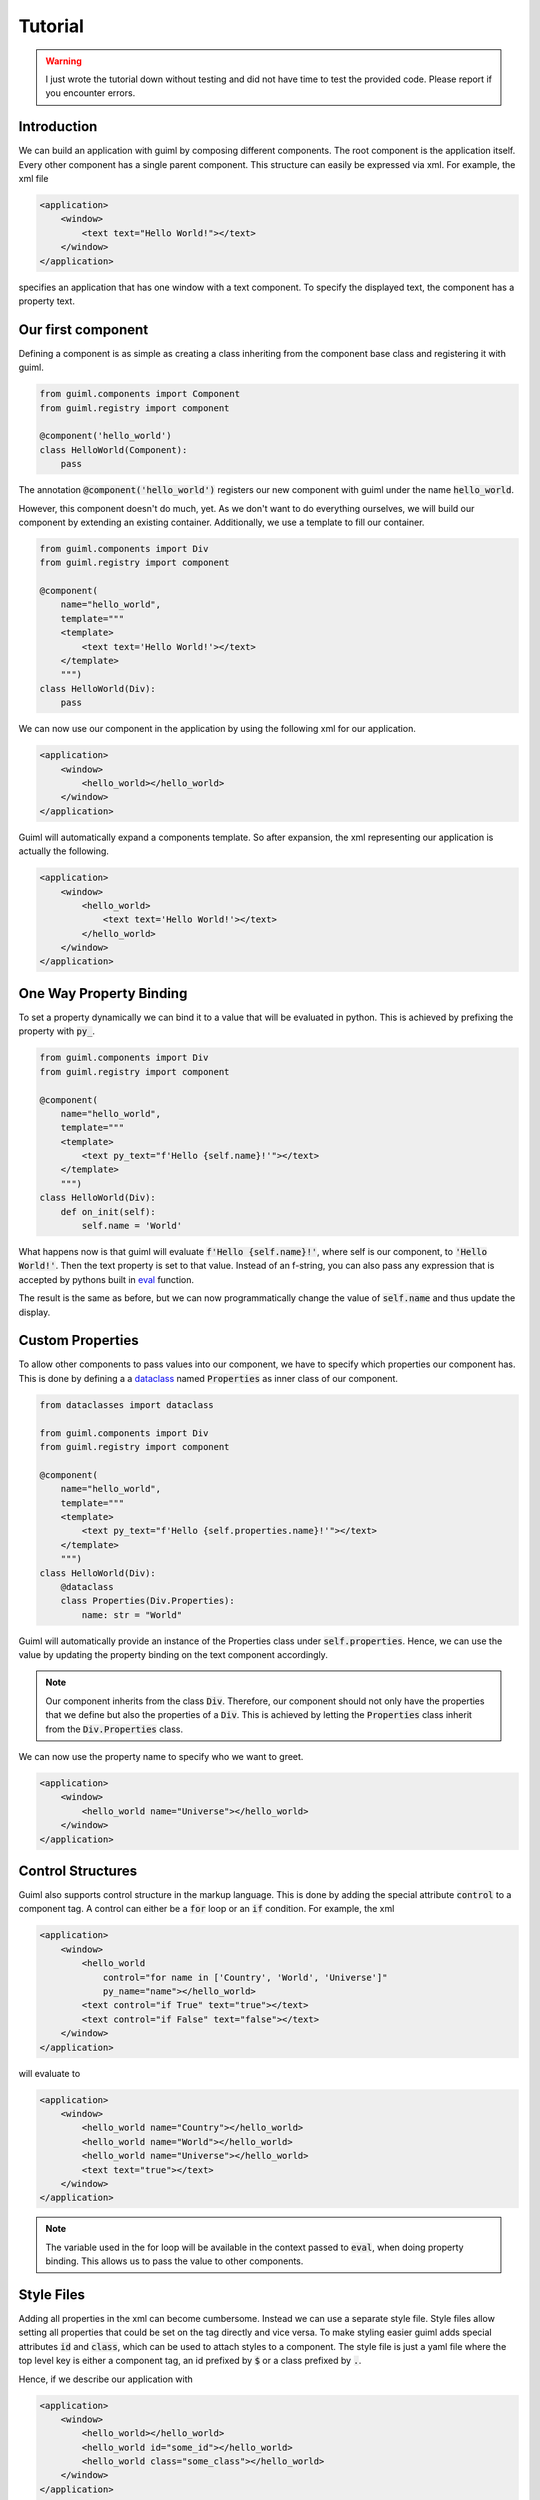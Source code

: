 Tutorial
========

.. warning::

    I just wrote the tutorial down without testing and did not have time to
    test the provided code. Please report if you encounter errors.

Introduction
------------

We can build an application with guiml by composing different components. The
root component is the application itself. Every other component has a single
parent component. This structure can easily be expressed via xml. For
example, the xml file

.. code-block:: xml

    <application>
        <window>
            <text text="Hello World!"></text>
        </window>
    </application>

specifies an application that has one window with a text component. To specify
the displayed text, the component has a property text.

Our first component
-------------------

Defining a component is as simple as creating a class inheriting from the
component base class and registering it with guiml.

.. code-block:: py

    from guiml.components import Component
    from guiml.registry import component

    @component('hello_world')
    class HelloWorld(Component):
        pass


The annotation :code:`@component('hello_world')` registers our new component
with guiml under the name :code:`hello_world`.

However, this component doesn't do much, yet. As we don't want to do
everything ourselves, we will build our component by extending an existing
container. Additionally, we use a template to fill our container.

.. code-block:: py

    from guiml.components import Div
    from guiml.registry import component

    @component(
        name="hello_world",
        template="""
        <template>
            <text text='Hello World!'></text>
        </template>
        """)
    class HelloWorld(Div):
        pass

We can now use our component in the application by using the following xml for our application.

.. code-block:: xml

    <application>
        <window>
            <hello_world></hello_world>
        </window>
    </application>

Guiml will automatically expand a components template. So after expansion,
the xml representing our application is actually the following.


.. code-block:: xml

    <application>
        <window>
            <hello_world>
                <text text='Hello World!'></text>
            </hello_world>
        </window>
    </application>

One Way Property Binding
------------------------

To set a property dynamically we can bind it to a value that will be evaluated
in python. This is achieved by prefixing the property with :code:`py_`.

.. code-block:: py

    from guiml.components import Div
    from guiml.registry import component

    @component(
        name="hello_world",
        template="""
        <template>
            <text py_text="f'Hello {self.name}!'"></text>
        </template>
        """)
    class HelloWorld(Div):
        def on_init(self):
            self.name = 'World'


What happens now is that guiml will evaluate :code:`f'Hello
{self.name}!'`, where self is our component, to :code:`'Hello World!'`. Then
the text property is set to that value. Instead of an f-string, you can also
pass any expression that is accepted by pythons built in `eval
<https://docs.python.org/3/library/functions.html#eval>`_ function.

The result is the same as before, but we can now programmatically change the
value of :code:`self.name` and thus update the display.


Custom Properties
-----------------

To allow other components to pass values into our component, we have to
specify which properties our component has. This is done by defining a a
`dataclass <https://docs.python.org/3/library/dataclasses.html>`_
named :code:`Properties` as inner class of our component.

.. code-block:: py

    from dataclasses import dataclass

    from guiml.components import Div
    from guiml.registry import component

    @component(
        name="hello_world",
        template="""
        <template>
            <text py_text="f'Hello {self.properties.name}!'"></text>
        </template>
        """)
    class HelloWorld(Div):
        @dataclass
        class Properties(Div.Properties):
            name: str = "World"


Guiml will automatically provide an instance of the Properties class under
:code:`self.properties`. Hence, we can use the value by updating the property
binding on the text component accordingly.

.. note::

    Our component inherits from the class :code:`Div`. Therefore, our
    component should not only have the properties that we define but also the
    properties of a :code:`Div`. This is achieved by letting
    the :code:`Properties` class inherit from the :code:`Div.Properties`
    class.


We can now use the property name to specify who we want to greet.

.. code-block:: xml

    <application>
        <window>
            <hello_world name="Universe"></hello_world>
        </window>
    </application>


Control Structures
------------------

Guiml also supports control structure in the markup language. This is done by
adding the special attribute :code:`control` to a component tag. A control
can either be a :code:`for` loop or an :code:`if` condition. For example,
the xml

.. code-block:: xml

    <application>
        <window>
            <hello_world
                control="for name in ['Country', 'World', 'Universe']"
                py_name="name"></hello_world>
            <text control="if True" text="true"></text>
            <text control="if False" text="false"></text>
        </window>
    </application>

will evaluate to

.. code-block:: xml

    <application>
        <window>
            <hello_world name="Country"></hello_world>
            <hello_world name="World"></hello_world>
            <hello_world name="Universe"></hello_world>
            <text text="true"></text>
        </window>
    </application>

.. note::

    The variable used in the for loop will be available in the context passed
    to :code:`eval`, when doing property binding. This allows us to pass the
    value to other components.


Style Files
-----------

Adding all properties in the xml can become cumbersome. Instead we can use a
separate style file. Style files allow setting all properties that could be
set on the tag directly and vice versa. To make styling easier guiml adds
special attributes :code:`id` and :code:`class`, which can be used to attach
styles to a component. The style file is just a yaml file where the top level
key is either a component tag, an id prefixed by :code:`$` or a class
prefixed by :code:`.`.

Hence, if we describe our application with

.. code-block:: xml

    <application>
        <window>
            <hello_world></hello_world>
            <hello_world id="some_id"></hello_world>
            <hello_world class="some_class"></hello_world>
        </window>
    </application>

then we can use a style file to set the name of our three component instances with

.. code-block:: yaml

    hello_word:
        name: Country
    $some_id:
        name: World
    .some_class:
        name: Universe

which tells guiml to expand the application xml to

.. code-block:: xml

    <application>
        <window>
            <hello_world name="Country"></hello_world>
            <hello_world id="some_id" name="World"></hello_world>
            <hello_world class="some_class" name="Universe"></hello_world>
        </window>
    </application>

Events
------

Events are just properties that start with :code:`on_`, however the assigned
value will always be passed to pythons built in `eval
<https://docs.python.org/3/library/functions.html#eval>`_ function and should
return a callable. The signature of the callable should have depends on the
assigned property.


.. code-block:: py

    from guiml.components import Div
    from guiml.registry import component

    @component(
        name="hello_world",
        template="""
        <template>
            <text py_text="self.name"></text>
            <button on_click="self.hello">
                <text text='Hello!'></text>
            </button>
        </template>
        """)
    class HelloWorld(Div):
        def on_init(self):
            self.name = ''

        def hello(self):
            self.name = 'Hello, you too!'


Two Way Binding
---------------

Instead of only passing a value into a component with one way binding. We can
also use two way binding to allow a component to write into a property. This
is, for example, useful to always have the current value of an input field.
Two way binding is achieved by prefixing a property with :code:`bind_`.
For binding to work, the passed value must be assignable in python.

.. code-block:: py

    from guiml.components import Div
    from guiml.registry import component

    @component(
        name="hello_world",
        template="""
        <template>
            <text py_text="f'Hello {self.name}!'"></text>
            <input bind_text="self.name"></text>
        </template>
        """)
    class HelloWorld(Div):
        def on_init(self):
            self.name = 'World'


Dependency Injection
--------------------

So far all interaction between components has been between a component and its
child. In realistic applications this is often not sufficient and sharing
state between components can be quite complicated. Especially, if we do not
want to use global variables or a singleton pattern. Additionally, we might
want to keep state beyond the lifetime of a component and to have a better
separation of concerns: A component should just deal with displaying state
but not contain any application logic.

This is where dependency injection comes to the rescue.

An Injectable is a class marked with :code:`@injectable
('some_component_tag')` and thus managed by guiml.

.. code-block:: py

    from dataclasses import dataclass

    from guiml.injectables import Injectable
    from guiml.registry import injectable

    @injectable("window")
    class HelloWorldService(Injectable):

        @dataclass
        class Dependencies(Injectable.Dependencies):
            pass

        def on_init(self):
            self.name = "World"


This creates an injectable that is bound to a window. Whenever a new window is
created or destroyed so is a HelloWorldService. If multiple windows will be
created, there will be multiple HelloWorldService instances, one for each
window. To access an injectable in a component or in a different injectable,
we list it as a dependency.

.. code-block:: py

    from dataclasses import dataclass

    from guiml.components import Div
    from guiml.registry import component

    @component(
        name="hello_world",
        template="""
        <template>
            <text py_text="f'Hello {self.dependencies.hello_service.name}!'"></text>
        </template>
        """)
    class HelloWorld(Div):
        @dataclass
        class Dependencies(Div.Dependencies):
            hello_service: HelloWorldService

If a component or injectable has a dependency, then guiml will automatically
provide the dependency. Components can access the dependencies
under :code:`self.dependencies`, while injectables will get the dependencies
as a direct member. E.g. if a dependency is named :code:`foo` then it can be
accessed via :code:`self.foo`.

.. note::

    If component A has a dependency on an injectable and the injectable is
    bound to some component B, then B must be one of the parents of A.
    Otherwise, the dependency can not be resolved. If an injectable is
    provided by multiple parents, then the dependency will always be filled
    with the closest one.


Where to go next
----------------

You now have an understanding of all the fundamental concepts of guiml. To get
more control over how to layout components, you should look
into :doc:`layout`. An overview of builtin components can be found
in :doc:`components`. Or you can study the `examples <https://github.com/StephanGocht/guiml/tree/main/examples>`_ that come with guiml.

